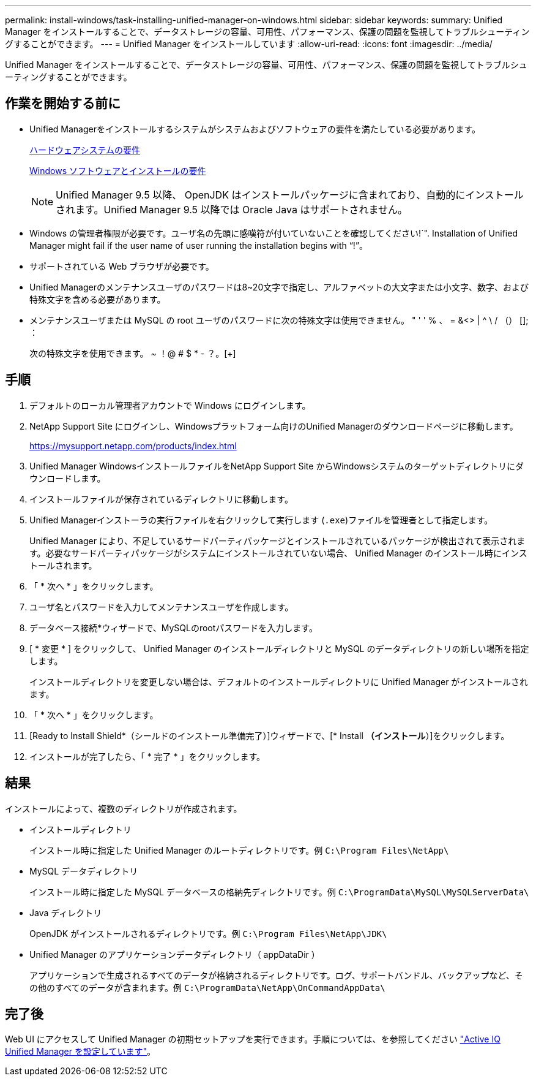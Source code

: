 ---
permalink: install-windows/task-installing-unified-manager-on-windows.html 
sidebar: sidebar 
keywords:  
summary: Unified Manager をインストールすることで、データストレージの容量、可用性、パフォーマンス、保護の問題を監視してトラブルシューティングすることができます。 
---
= Unified Manager をインストールしています
:allow-uri-read: 
:icons: font
:imagesdir: ../media/


[role="lead"]
Unified Manager をインストールすることで、データストレージの容量、可用性、パフォーマンス、保護の問題を監視してトラブルシューティングすることができます。



== 作業を開始する前に

* Unified Managerをインストールするシステムがシステムおよびソフトウェアの要件を満たしている必要があります。
+
xref:concept-virtual-infrastructure-or-hardware-system-requirements.adoc[ハードウェアシステムの要件]

+
xref:reference-windows-software-and-installation-requirements.adoc[Windows ソフトウェアとインストールの要件]

+
[NOTE]
====
Unified Manager 9.5 以降、 OpenJDK はインストールパッケージに含まれており、自動的にインストールされます。Unified Manager 9.5 以降では Oracle Java はサポートされません。

====
* Windows の管理者権限が必要です。ユーザ名の先頭に感嘆符が付いていないことを確認してください!`". Installation of Unified Manager might fail if the user name of user running the installation begins with "`!`"。
* サポートされている Web ブラウザが必要です。
* Unified Managerのメンテナンスユーザのパスワードは8~20文字で指定し、アルファベットの大文字または小文字、数字、および特殊文字を含める必要があります。
* メンテナンスユーザまたは MySQL の root ユーザのパスワードに次の特殊文字は使用できません。 " ' ' % 、 = &<> | ^ \ / （） []; ：
+
次の特殊文字を使用できます。 ~ ！@ # $ * - ？。[+]





== 手順

. デフォルトのローカル管理者アカウントで Windows にログインします。
. NetApp Support Site にログインし、Windowsプラットフォーム向けのUnified Managerのダウンロードページに移動します。
+
https://mysupport.netapp.com/products/index.html[]

. Unified Manager WindowsインストールファイルをNetApp Support Site からWindowsシステムのターゲットディレクトリにダウンロードします。
. インストールファイルが保存されているディレクトリに移動します。
. Unified Managerインストーラの実行ファイルを右クリックして実行します (`.exe`)ファイルを管理者として指定します。
+
Unified Manager により、不足しているサードパーティパッケージとインストールされているパッケージが検出されて表示されます。必要なサードパーティパッケージがシステムにインストールされていない場合、 Unified Manager のインストール時にインストールされます。

. 「 * 次へ * 」をクリックします。
. ユーザ名とパスワードを入力してメンテナンスユーザを作成します。
. データベース接続*ウィザードで、MySQLのrootパスワードを入力します。
. [ * 変更 * ] をクリックして、 Unified Manager のインストールディレクトリと MySQL のデータディレクトリの新しい場所を指定します。
+
インストールディレクトリを変更しない場合は、デフォルトのインストールディレクトリに Unified Manager がインストールされます。

. 「 * 次へ * 」をクリックします。
. [Ready to Install Shield*（シールドのインストール準備完了）]ウィザードで、[* Install *（インストール*）]をクリックします。
. インストールが完了したら、「 * 完了 * 」をクリックします。




== 結果

インストールによって、複数のディレクトリが作成されます。

* インストールディレクトリ
+
インストール時に指定した Unified Manager のルートディレクトリです。例 `C:\Program Files\NetApp\`

* MySQL データディレクトリ
+
インストール時に指定した MySQL データベースの格納先ディレクトリです。例 `C:\ProgramData\MySQL\MySQLServerData\`

* Java ディレクトリ
+
OpenJDK がインストールされるディレクトリです。例 `C:\Program Files\NetApp\JDK\`

* Unified Manager のアプリケーションデータディレクトリ（ appDataDir ）
+
アプリケーションで生成されるすべてのデータが格納されるディレクトリです。ログ、サポートバンドル、バックアップなど、その他のすべてのデータが含まれます。例 `C:\ProgramData\NetApp\OnCommandAppData\`





== 完了後

Web UI にアクセスして Unified Manager の初期セットアップを実行できます。手順については、を参照してください link:../config/concept-configuring-unified-manager.html["Active IQ Unified Manager を設定しています"]。
